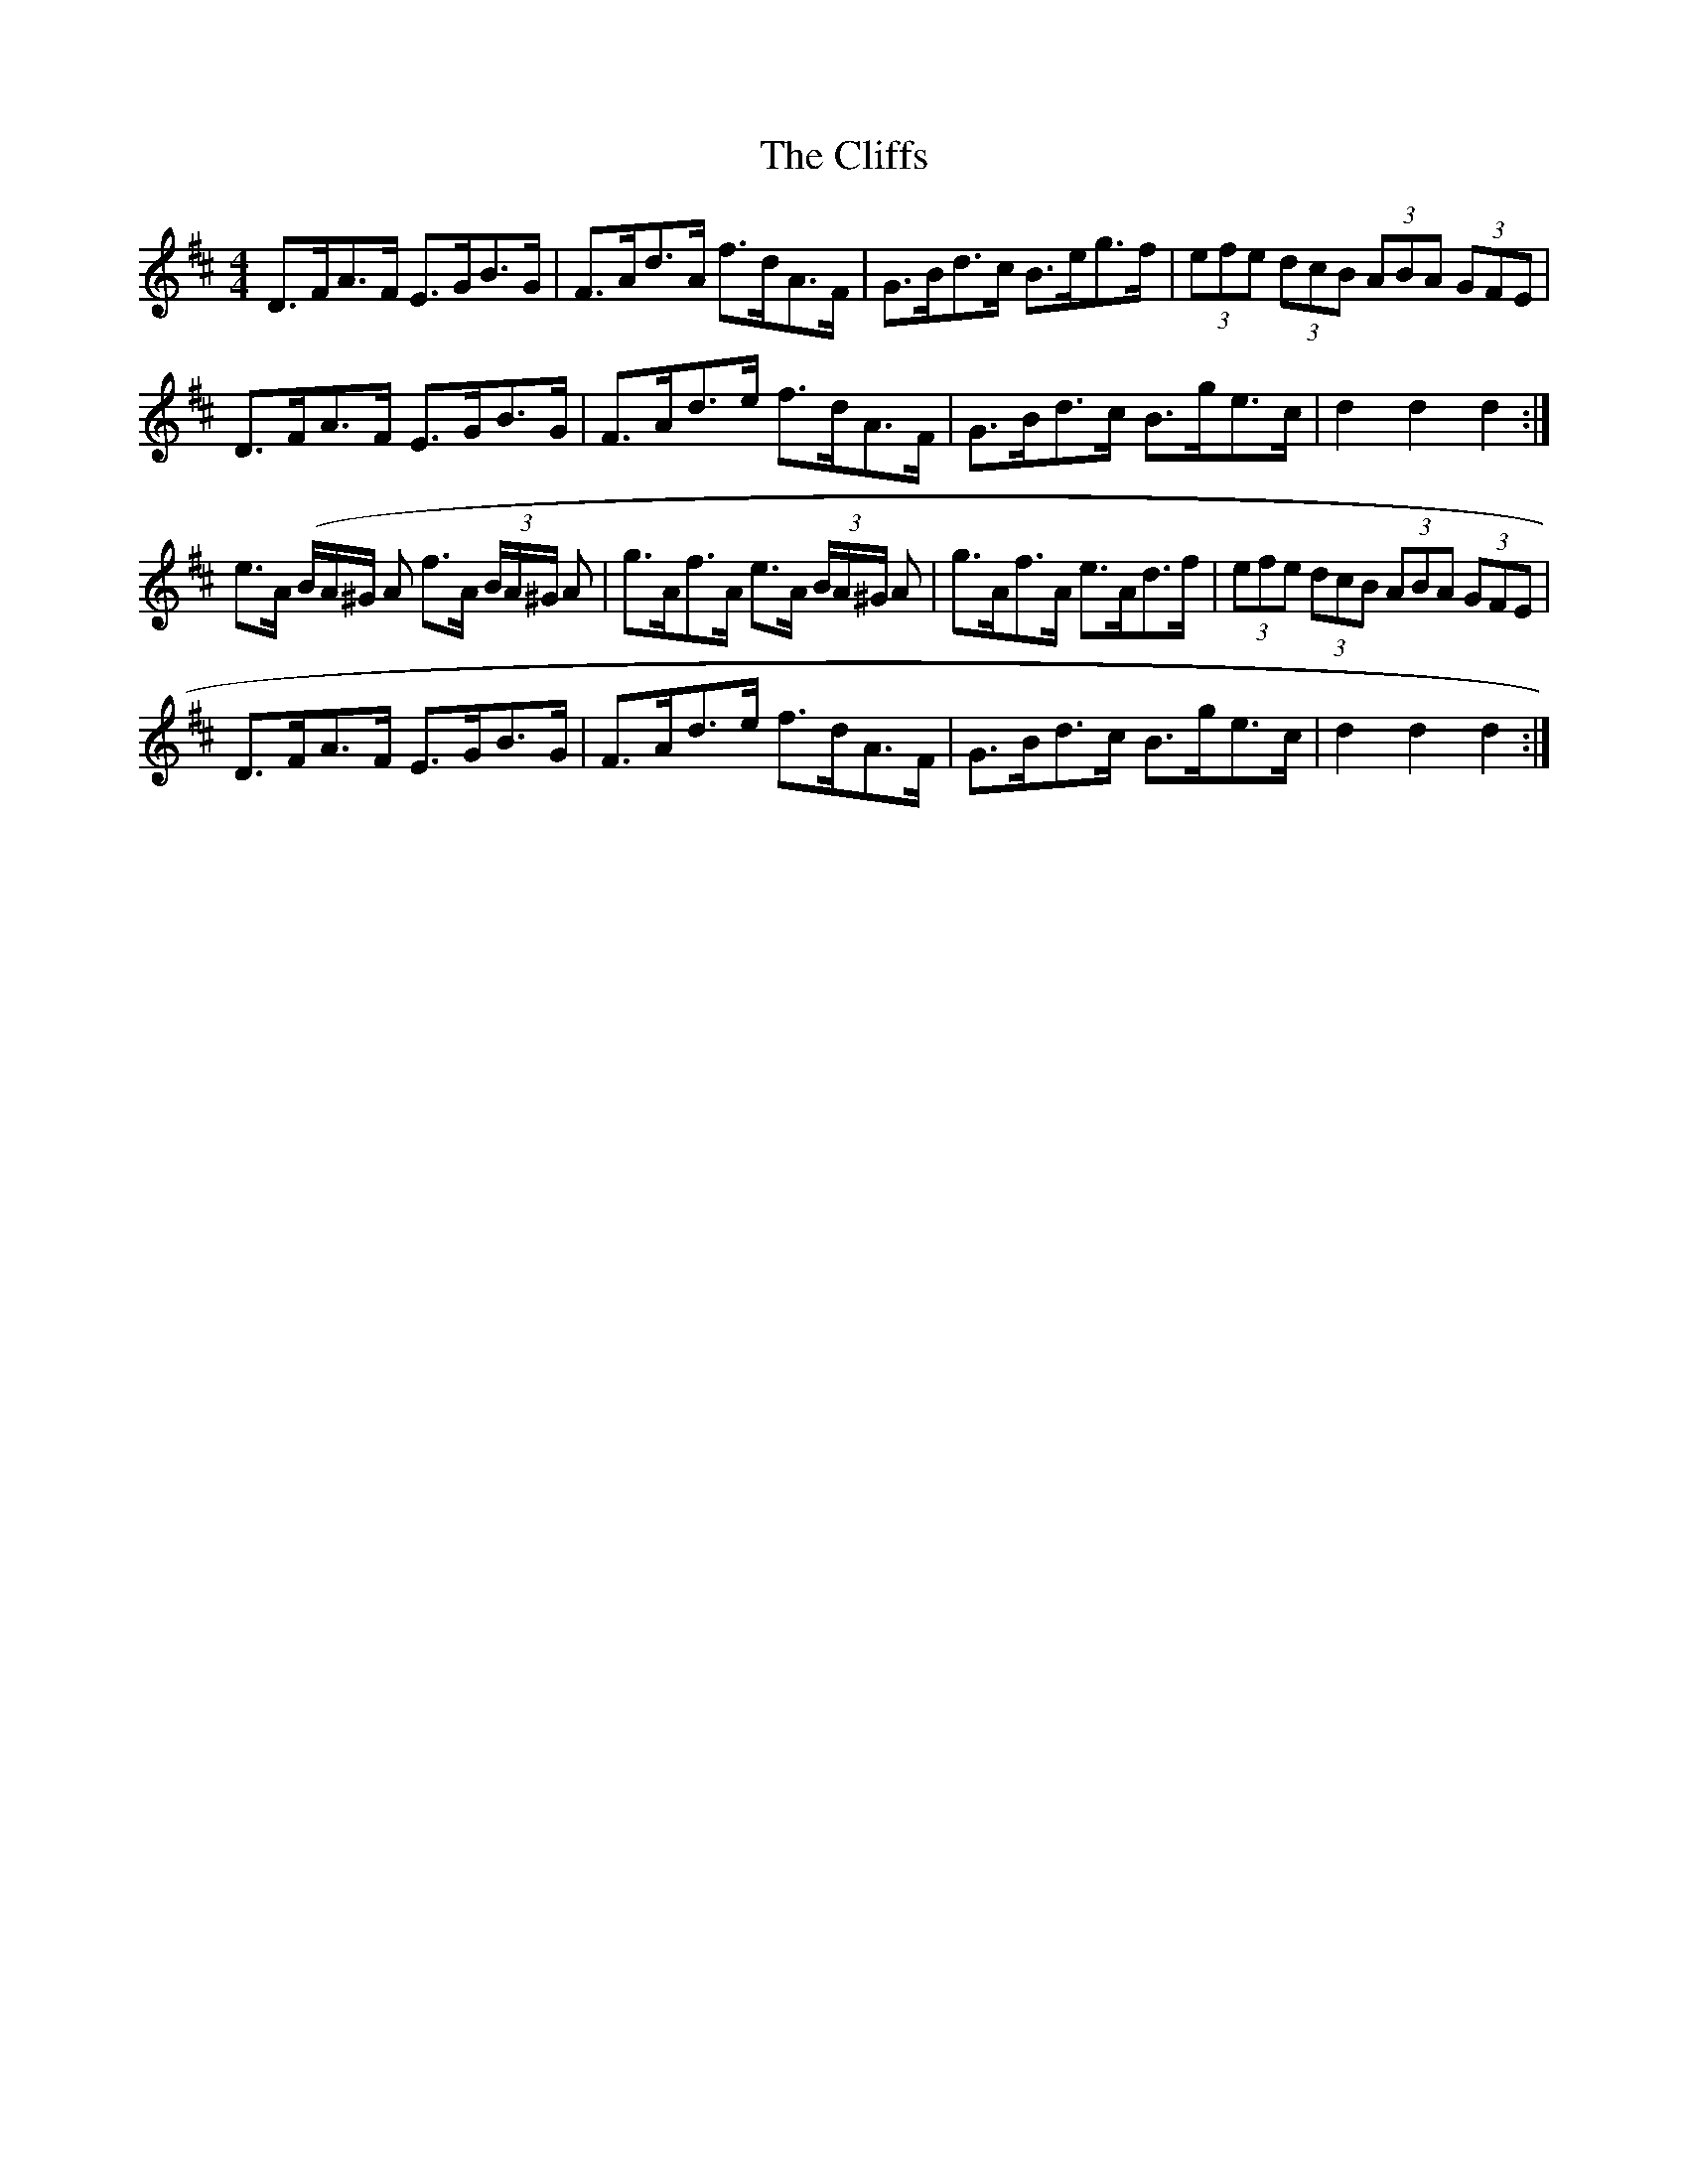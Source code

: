 X: 3
T: Cliffs, The
Z: ceolachan
S: https://thesession.org/tunes/412#setting13265
R: hornpipe
M: 4/4
L: 1/8
K: Dmaj
D>FA>F E>GB>G | F>Ad>A f>dA>F | G>Bd>c B>eg>f | (3efe (3dcB (3ABA (3GFE |D>FA>F E>GB>G | F>Ad>e f>dA>F | G>Bd>c B>ge>c | d2 d2 d2 :|e>A 3(B/A/^G/ A f>A (3B/A/^G/ A | g>Af>A e>A (3B/A/^G/ A | g>Af>A e>Ad>f | (3efe (3dcB (3ABA (3GFE |D>FA>F E>GB>G | F>Ad>e f>dA>F | G>Bd>c B>ge>c | d2 d2 d2 :|
